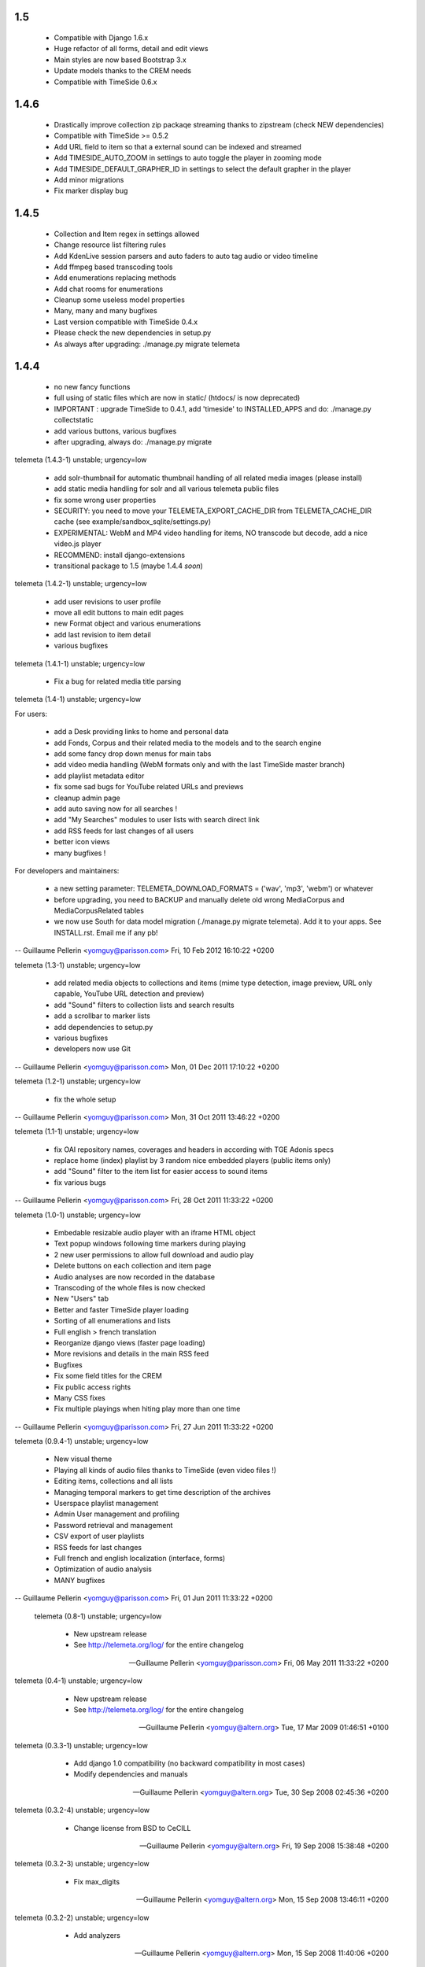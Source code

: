 1.5
+++++

 * Compatible with Django 1.6.x
 * Huge refactor of all forms, detail and edit views
 * Main styles are now based Bootstrap 3.x
 * Update models thanks to the CREM needs
 * Compatible with TimeSide 0.6.x

1.4.6
+++++

 * Drastically improve collection zip packaqe streaming thanks to zipstream (check NEW dependencies)
 * Compatible with TimeSide >= 0.5.2
 * Add URL field to item so that a external sound can be indexed and streamed
 * Add TIMESIDE_AUTO_ZOOM in settings to auto toggle the player in zooming mode
 * Add TIMESIDE_DEFAULT_GRAPHER_ID in settings to select the default grapher in the player
 * Add minor migrations
 * Fix marker display bug

1.4.5
+++++

 * Collection and Item regex in settings allowed
 * Change resource list filtering rules
 * Add KdenLive session parsers and auto faders to auto tag audio or video timeline
 * Add ffmpeg based transcoding tools
 * Add enumerations replacing methods
 * Add chat rooms for enumerations
 * Cleanup some useless model properties
 * Many, many and many bugfixes
 * Last version compatible with TimeSide 0.4.x
 * Please check the new dependencies in setup.py
 * As always after upgrading: ./manage.py migrate telemeta

1.4.4
+++++

 * no new fancy functions
 * full using of static files which are now in static/ (htdocs/ is now deprecated)
 * IMPORTANT : upgrade TimeSide to 0.4.1, add 'timeside' to INSTALLED_APPS and do: ./manage.py collectstatic
 * add various buttons, various bugfixes
 * after upgrading, always do: ./manage.py migrate

telemeta (1.4.3-1) unstable; urgency=low

 * add solr-thumbnail for automatic thumbnail handling of all related media images (please install)
 * add static media handling for solr and all various telemeta public files
 * fix some wrong user properties
 * SECURITY: you need to move your TELEMETA_EXPORT_CACHE_DIR from TELEMETA_CACHE_DIR cache (see example/sandbox_sqlite/settings.py)
 * EXPERIMENTAL: WebM and MP4 video handling for items, NO transcode but decode, add a nice video.js player
 * RECOMMEND: install django-extensions
 * transitional package to 1.5 (maybe 1.4.4 *soon*)

telemeta (1.4.2-1) unstable; urgency=low

 * add user revisions to user profile
 * move all edit buttons to main edit pages
 * new Format object and various enumerations
 * add last revision to item detail
 * various bugfixes

telemeta (1.4.1-1) unstable; urgency=low

 * Fix a bug for related media title parsing

telemeta (1.4-1) unstable; urgency=low

For users:

 * add a Desk providing links to home and personal data
 * add Fonds, Corpus and their related media to the models and to the search engine
 * add some fancy drop down menus for main tabs
 * add video media handling (WebM formats only and with the last TimeSide master branch)
 * add playlist metadata editor
 * fix some sad bugs for YouTube related URLs and previews
 * cleanup admin page
 * add auto saving now for all searches !
 * add "My Searches" modules to user lists with search direct link
 * add RSS feeds for last changes of all users
 * better icon views
 * many bugfixes !

For developers and maintainers:

 * a new setting parameter: TELEMETA_DOWNLOAD_FORMATS = ('wav', 'mp3', 'webm') or whatever
 * before upgrading, you need to BACKUP and manually delete old wrong MediaCorpus and MediaCorpusRelated tables
 * we now use South for data model migration (./manage.py migrate telemeta). Add it to your apps. See INSTALL.rst. Email me if any pb!

-- Guillaume Pellerin <yomguy@parisson.com>  Fri, 10 Feb 2012 16:10:22 +0200

telemeta (1.3-1) unstable; urgency=low

 * add related media objects to collections and items (mime type detection, image preview, URL only capable, YouTube URL detection and preview)
 * add "Sound" filters to collection lists and search results
 * add a scrollbar to marker lists
 * add dependencies to setup.py
 * various bugfixes
 * developers now use Git

-- Guillaume Pellerin <yomguy@parisson.com>  Mon, 01 Dec 2011 17:10:22 +0200

telemeta (1.2-1) unstable; urgency=low

 * fix the whole setup

-- Guillaume Pellerin <yomguy@parisson.com>  Mon, 31 Oct 2011 13:46:22 +0200

telemeta (1.1-1) unstable; urgency=low

 * fix OAI repository names, coverages and headers in according with TGE Adonis specs
 * replace home (index) playlist by 3 random nice embedded players (public items only)
 * add "Sound" filter to the item list for easier access to sound items
 * fix various bugs

-- Guillaume Pellerin <yomguy@parisson.com>  Fri, 28 Oct 2011 11:33:22 +0200

telemeta (1.0-1) unstable; urgency=low

 * Embedable resizable audio player with an iframe HTML object
 * Text popup windows following time markers during playing
 * 2 new user permissions to allow full download and audio play
 * Delete buttons on each collection and item page
 * Audio analyses are now recorded in the database
 * Transcoding of the whole files is now checked
 * New "Users" tab
 * Better and faster TimeSide player loading
 * Sorting of all enumerations and lists
 * Full english > french translation
 * Reorganize django views (faster page loading)
 * More revisions and details in the main RSS feed
 * Bugfixes
 * Fix some field titles for the CREM
 * Fix public access rights
 * Many CSS fixes
 * Fix multiple playings when hiting play more than one time

-- Guillaume Pellerin <yomguy@parisson.com>  Fri, 27 Jun 2011 11:33:22 +0200

telemeta (0.9.4-1) unstable; urgency=low

 * New visual theme
 * Playing all kinds of audio files thanks to  TimeSide (even video files !)
 * Editing items, collections and all lists
 * Managing temporal markers to get time description of the archives
 * Userspace playlist management
 * Admin User management and profiling
 * Password retrieval and management
 * CSV export of user playlists
 * RSS feeds for last changes
 * Full french and english localization (interface, forms)
 * Optimization of audio analysis
 * MANY bugfixes

-- Guillaume Pellerin <yomguy@parisson.com>  Fri, 01 Jun 2011 11:33:22 +0200

 telemeta (0.8-1) unstable; urgency=low

  * New upstream release
  * See http://telemeta.org/log/ for the entire changelog

 -- Guillaume Pellerin <yomguy@parisson.com>  Fri, 06 May 2011 11:33:22 +0200

telemeta (0.4-1) unstable; urgency=low

  * New upstream release
  * See http://telemeta.org/log/ for the entire changelog

 -- Guillaume Pellerin <yomguy@altern.org>  Tue, 17 Mar 2009 01:46:51 +0100

telemeta (0.3.3-1) unstable; urgency=low

  * Add django 1.0 compatibility (no backward compatibility in most cases)
  * Modify dependencies and manuals

 -- Guillaume Pellerin <yomguy@altern.org>  Tue, 30 Sep 2008 02:45:36 +0200

telemeta (0.3.2-4) unstable; urgency=low

  * Change license from BSD to CeCILL

 -- Guillaume Pellerin <yomguy@altern.org>  Fri, 19 Sep 2008 15:38:48 +0200

telemeta (0.3.2-3) unstable; urgency=low

  * Fix max_digits

 -- Guillaume Pellerin <yomguy@altern.org>  Mon, 15 Sep 2008 13:46:11 +0200

telemeta (0.3.2-2) unstable; urgency=low

  * Add analyzers

 -- Guillaume Pellerin <yomguy@altern.org>  Mon, 15 Sep 2008 11:40:06 +0200

telemeta (0.3.2-1) unstable; urgency=low

  * Add analysis plugin component and views
  * Add wav2png.py objects and views
  * Add audiolab python library
  * Modify dependencies

 -- Guillaume Pellerin <yomguy@altern.org>  Thu, 28 Aug 2008 01:13:14 +0200

telemeta (0.3.1-1beta) unstable; urgency=low

  * Clear some install features
  * Change waveform color
  * Change menu order
  * Change link order at home
  * Fix spectrogram
  * Fix tuple bug for version
  * Modify setup method (distutils)
  * 2nd layout v0.4 item/view + item/edit
  * Item instruments prototype display
  * Hide empty fields on collection and item detail display
  * Layout breaks under 1024x768 : fixbug
  * image search, css pagination
  * search results: display collection tab by default if there's no item
  * fix search combining country/continent and ethnic group
  * layout v0.4 item/view + item/edit
  * advanced search form/results + fix wrong revert
  * advanced seach css formulaire
  * fix urls
  * affichage mediafile, overflow pour spectrogram
  * hide 4D internal field compil_face_plage
  * do not print duplicate countries and ethnic groups on collection detail
  * item/collection dublincore + fixbug css
  * write item and not items with a single result
  * enable searching items by publish date and collections by ethnic group
  * fix advanced search by title; fix empty search
  * affichage item v1 + bug largeur liste definition list
  * (re) fix build_query_string filter
  * collection dublin core
  * collections avec tous les champs
  * fix build_query_string filter
  * item quick search now also searches the creator (auteur) field
  * improved search; search results are now paginated, displaying either
  * items or collections, with a tab view
  * affichage collections + modifs css
  * sort related items by id on collection detail
  * advanced search: add missing templates
  * model modularization ; add is_published() method for collections
  * model modularization
  * add advanced search
  * models: code cleanup and new docstrings
  * Rewrite README and INSTALL
  * Show a table for 'normal' data view
  * Logo Telemeta FINAL v2

 -- Guillaume Pellerin <yomguy@altern.org>  Thu, 28 Aug 2008 01:11:19 +0200

telemeta (0.3.0-1) unstable; urgency=low

  * Changed README and INSTALL
  * fix spectrograms names
  * accept underscore in viz id
  * setting version to 'SVN' on trunk
  * fix items and collections fields display ordering + make item title
  * optional for django admin
  * use css overflow instead of iframe for visualization scrolling
  * Added metadata to OGG stream
  * Tuned max sample lengths to reasonable values
  * Tuned max sample lengths to reasonable values
  * Changed time_limit to 300 (5mn) for Octave
  * Added main tags to streamed mp3. Closes: #9
  * Made Octave quiet
  * Downsampling data for waveform2
  * Add an iframe to scroll on visualizers
  * Cleaned OctaveCoreVisualizer to avoid wrong subprocess calls
  * Fix the maximum displayed length to 10s max for Octave visualizers
  * Added octave2.9 dependency
  * Added Waveform2 and Spectrogram2 visualization components
  * Clean up
  * Removed old/
  * fix #28: use item id from export filename. WARNING: require crem data r3
  * make htdocs variable dynamic and add draft for 0.3 INSTALL
  * Fixed ExportProcessError
  * Remove sox piping for FLAC
  * simplify !TelemetaError
  * Create ExportProcessError class in export.api
  * cast double literals (breaks on Debian Sarge)
  * remove extra space in M3U playlist (failed with Amarok)
  * Fixed #26 partially for downloading but not for flash playing
  * remove unused logger instance and duplicated telemeta version
  * variable, use telemeta url variable + new telemeta_url template tag
  * soften footer logo
  * decrease homepage links size
  * tracify menu bar, add footer, homepage links and fix items list in
  * collection detail
  * add version in __init__.py and telemeta_version template tag
  * optimize and rename BackupBuilder to CollectionSerializer
  * add method to retrieve items that do not belong to any collection
  * display id on item detail
  * rename !FloatField to !DecimalField for django svn !r5302
  * Cleaned mp3 exporter
  * Fixed syntax problem
  * Restore Jeroen Wijering's Flash MP3 Player
  * add backup core and command line tool
  * consolidate MediaCore.to_dom() and fix encoding
  * Adds main id3 tags during MP3 streaming
  * Moved audio generator to ExporterCore.core_process
  * add variable for static files root
  * use named urls for static files
  * add to_dom() to models
  * renaming views to web
  * renaming web.py to base.py
  * add geographic navigator, coverage dc mapping to collection + other fixes
  * added collection playlists in m3u and xspf formats
  * embedded flash mp3 player in both collection and item displays.
  * Remark: there are two players available, you can switch them in the templates
  * media objects IDs are now validated at model level
  * experimenting new logo by Julia
  * trying some new layout + cleaned css
  * renamed &#34;dictionaries&#34; to &#34;enumerations&#34;
  * new PublishingStatus enumerations model (you simply need to syncdb)
  * Telemeta logos v1
  * convert DC elements values to strings
  * fix doblock and spacing
  * add default empty elements attribute for code clarity
  * fix css issue between visualization and submenu
  * add dublin core modelization and new to_dublincore() model methods
  * improved dublin core mapping
  * add dublin core HTML-based views of collections and items
  * fixed URL handling with non aplhanumeric record IDs
  * fix #21: the web view now properly handle export streams
  * turn the model list() method into the tolist template filter
  * new submenu template block + css fixes
  * Tried new stream function in web.py, but....
  * Partially fixes #19 by changing MediaCollection.copied_from properties.
  * Made all exporters generators. Closes: #8 . Input audio raw data is
  * now passed into sox while encoding (no decoding needed anymore...)
  * Clean some stings
  * Made Mp3Exporter a generator. The exported file is still written in the cache.
  * misc template fixes
  * fix items urls
  * add LEM item fields + other fixes
  * add paging and simplify layout
  * bundle snack python bindings
  * svn:ignore .pyc and .swp files
  * add templatetags
  * use named urls, add paging to collection, and others
  * add LEM collection fields
  * change visualization layout and waveform color
  * add visualization to web item detail view
  * add visualization components (waveform, spectrogram)
  * ticket #10: mark IExporter.process() options argument as optional
  * Replaced all tabs by spaces in export. Closes: #18
  * typo
  * added license headers + cleanup
  * Temporary fixed mp3 date in urls.py
  * created htdocs dir, images subdir and moved the css dir
  * renamed the core css stylesheet
  * updated css, new stylesheet for the admin
  * Fixed indent pb
  * Fixed ogg verbose
  * Made options optional. Closes: #10
  * Added Mp3Exporter with (very) partial mapping of DublinCore fields.
  * fixed quick search form css/layout on Firefox
  * No metadata in caching path (just ext/item_id.ext). No verbose by default
  * web interface: added quick search and fixed export download
  * Added Samalyse to COPYING
  * coupled the web interface with the export layer
  * improved collections and items browsing
  * minor CSS improvements
  * now using Django typical models instead of &#34;dynamic&#34; ones
  * made simple models based on Dublin Core elements
  * Fixed Default call and verbose
  * Move default.py to old/
  * Fixed export verbose mode in option dict (see export_test)
  * Added Trac Components links. Added options dict to exporter arguments
  * Add pre and post process in CoreExporter. Main calls to OggExporter

 -- Guillaume Pellerin <yomguy@altern.org>  Wed, 28 May 2007 22:28:42 +0200

telemeta (0.2.5-2) unstable; urgency=low

  * Fixed --help page

 -- Guillaume Pellerin <yomguy@altern.org>  Wed, 10 Jan 2007 12:01:13 +0100

telemeta (0.2.5-1) unstable; urgency=low

  * Fixed --create and --backup option behaviors, thanks to Olivier Guilyardi
  * Created the Collection class and interface
  * Fixed error messages
  * Made the collection XML file saved in collection dir AND user default dir

 -- Guillaume Pellerin <yomguy@altern.org>  Mon,  8 Jan 2007 02:50:04 +0100

telemeta (0.2.4-3) unstable; urgency=low

  * Fixed README and INSTALL pages

 -- Guillaume Pellerin <yomguy@altern.org>  Thu,  4 Jan 2007 18:56:05 +0100

telemeta (0.2.4-2) unstable; urgency=low

  * Fixed --help menu and man page

 -- Guillaume Pellerin <yomguy@altern.org>  Wed,  3 Jan 2007 22:18:05 +0100

telemeta (0.2.4-1) unstable; urgency=low

  * Rewrited the whole main structure
  * Defined a class and xml for consts
  * Fixed --erase-media option
  * Fixed --recover option
  * Added --create option: creates a database repository and default database xml
  * Added --backup option: backups a media to the database
  * Added --album option: proccesses an entire directory (one shot album)
  * Added --from-xml: takes tags and opts in original xml source
  * Added --all-default: chooses default argument for all question
  * Added --par2 : forces par2 file creation
  * Added --rsync : synchronizes database to a remote server (ssh+rsync)
  * Added --clean-strings : cleans input strings

 -- Guillaume Pellerin <pellerin@parisson.com>  Wed, 3 Jan 2007 18:55:52 +0100

telemeta (0.2.3-3) unstable; urgency=low

  * Fixed --force mode bug

 -- Guillaume Pellerin <pellerin@parisson.com>  Wed, 22 Nov 2006 12:33:52 +0100

telemeta (0.2.3-2) unstable; urgency=low

  * fixed non audio file detection with 'file' command

 -- Guillaume Pellerin <pellerin@parisson.com>  Wed, 15 Nov 2006 15:30:10 +0100

telemeta (0.2.3-1) unstable; urgency=low

    * Added python-xml parser dependency :
      xml tag files are now exported to user default directory and in dir_in.
    * Added par2 dependency : creates secure recovery key file with the "par2" method
    * Added python-mutagen dependency : new tagging functions
    * Cleaned : audio functions
    * Fixed : help page
    * Debianized

 -- Guillaume Pellerin <pellerin@parisson.com>  Tue, 01 Nov 2006 00:25:46 +0100

telemeta (0.2.2) unstable; urgency=low

    * Defined : the tag and option lists
    * Created : main audio functions
    * Created : main tags functions

 -- Guillaume Pellerin <pellerin@parisson.com>  Tue, 14 Jul 2006 00:00:01 +0100

telemeta (0.1) unstable; urgency=low

    * Initial release
    * Created : First flac, ogg, mp3 exporting, tagging with basic functions

 -- Guillaume Pellerin <pellerin@parisson.com>  Tue, 01 May 2006 23:45:42 +0200
